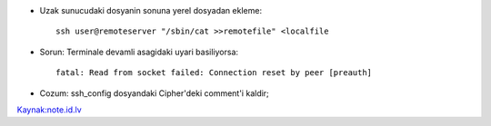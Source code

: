 * Uzak sunucudaki dosyanin sonuna yerel dosyadan ekleme::

    ssh user@remoteserver "/sbin/cat >>remotefile" <localfile

* Sorun: Terminale devamli asagidaki uyari basiliyorsa::

    fatal: Read from socket failed: Connection reset by peer [preauth]

* Cozum: ssh_config dosyandaki Cipher'deki comment'i kaldir;

`Kaynak:note.id.lv <http://www.note.id.lv/2014/12/ssh-issues-read-from-socket-failed.html>`_

